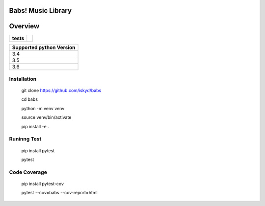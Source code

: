========
Babs! Music Library
========

========
Overview
========

.. start-badges

.. list-table::
    :stub-columns: 1

    * - tests
      - | |travis|

.. |travis| image:: https://travis-ci.org/iskyd/babs.svg?branch=master
    :alt: Travis-CI Build Status
    :target: https://travis-ci.org/iskyd/babs


+---------------------------+
| Supported python Version  |
+===========================+
| 3.4                       |
+---------------------------+
| 3.5                       |
+---------------------------+
| 3.6                       |
+---------------------------+


Installation
============
    git clone https://github.com/iskyd/babs
    
    cd babs
    
    python -m venv venv

    source venv/bin/activate
    
    pip install -e .

Runinng Test
============
    pip install pytest
    
    pytest

Code Coverage
============
    pip install pytest-cov
    
    pytest --cov=babs --cov-report=html
